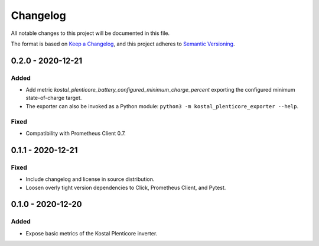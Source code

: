 =========
Changelog
=========

All notable changes to this project will be documented in this file.

The format is based on `Keep a Changelog <https://keepachangelog.com/en/1.0.0/>`_,
and this project adheres to `Semantic Versioning <https://semver.org/spec/v2.0.0.html>`_.


0.2.0 - 2020-12-21
==================

Added
-----

* Add metric `kostal_plenticore_battery_configured_minimum_charge_percent` exporting the configured minimum state-of-charge target.
* The exporter can also be invoked as a Python module: ``python3 -m kostal_plenticore_exporter --help``.

Fixed
-----

* Compatibility with Prometheus Client 0.7.

0.1.1 - 2020-12-21
==================

Fixed
-----

* Include changelog and license in source distribution.
* Loosen overly tight version dependencies to Click, Prometheus Client, and Pytest.


0.1.0 - 2020-12-20
==================

Added
-----

* Expose basic metrics of the Kostal Plenticore inverter.
